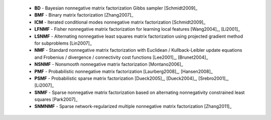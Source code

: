 
 * **BD** - Bayesian nonnegative matrix factorization Gibbs sampler [Schmidt2009]_

 * **BMF** - Binary matrix factorization [Zhang2007]_

 * **ICM** - Iterated conditional modes nonnegative matrix factorization [Schmidt2009]_

 * **LFNMF** - Fisher nonnegative matrix factorization for learning local features [Wang2004]_, [Li2001]_

 * **LSNMF** - Alternating nonnegative least squares matrix factorization using projected gradient method for subproblems [Lin2007]_

 * **NMF** - Standard nonnegative matrix factorization with Euclidean / Kullback-Leibler update equations and Frobenius / divergence / connectivity cost functions [Lee2001]_, [Brunet2004]_

 * **NSNMF** - Nonsmooth nonnegative matrix factorization [Montano2006]_

 * **PMF** - Probabilistic nonnegative matrix factorization [Laurberg2008]_, [Hansen2008]_

 * **PSMF** - Probabilistic sparse matrix factorization [Dueck2005]_, [Dueck2004]_, [Srebro2001]_, [Li2007]_

 * **SNMF** - Sparse nonnegative matrix factorization based on alternating nonnegativity constrained least squares [Park2007]_
    
 * **SNMNMF** - Sparse network-regularized multiple nonnegative matrix factorization [Zhang2011]_

